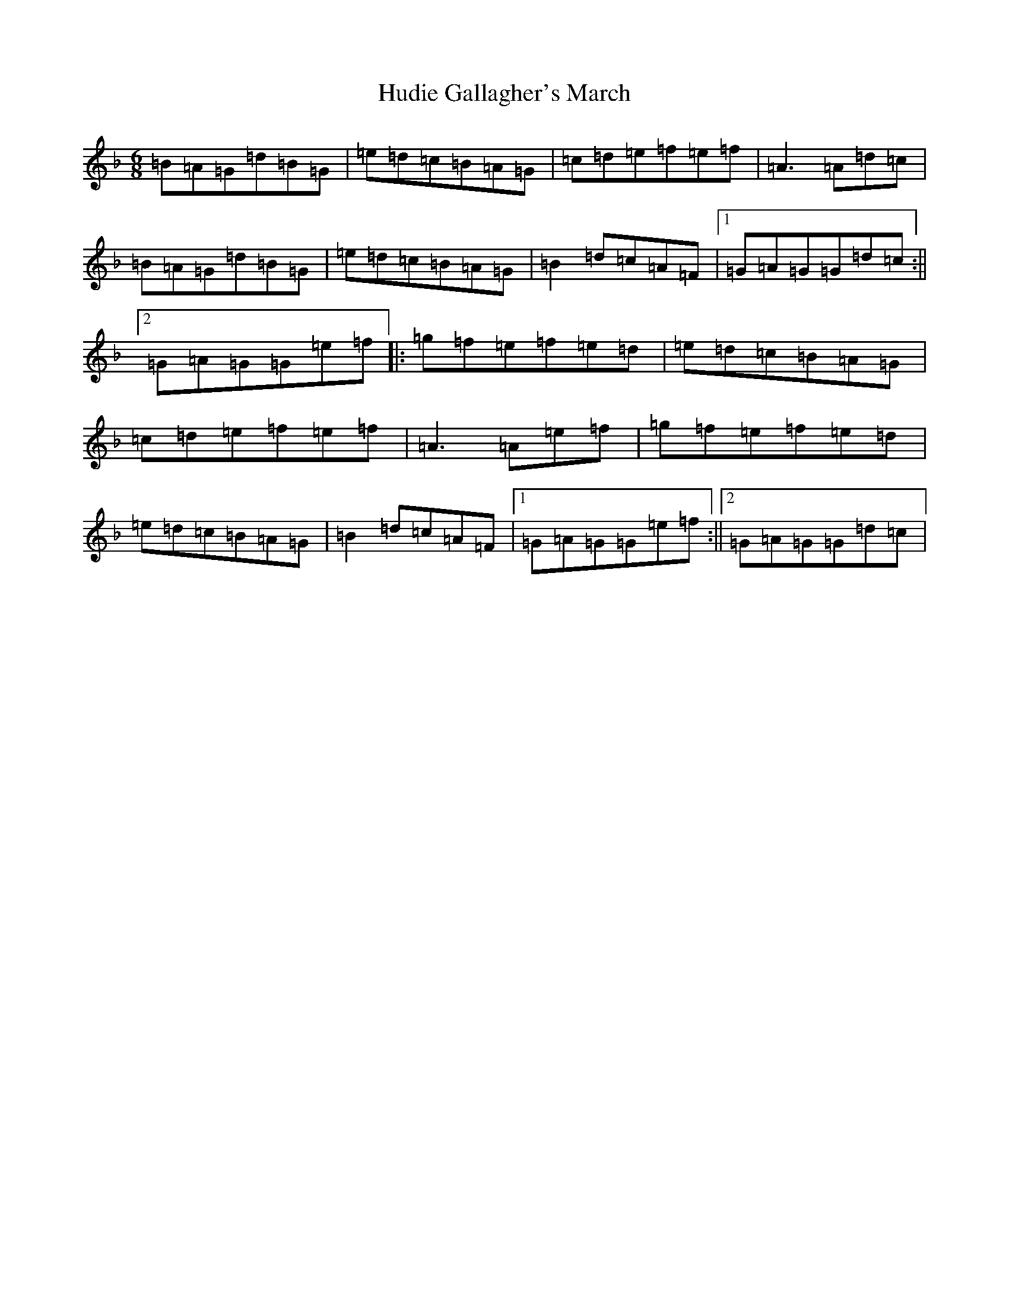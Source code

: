 X: 4891
T: Hudie Gallagher's March
S: https://thesession.org/tunes/810#setting810
Z: A Mixolydian
R: jig
M:6/8
L:1/8
K: C Mixolydian
=B=A=G=d=B=G|=e=d=c=B=A=G|=c=d=e=f=e=f|=A3=A=d=c|=B=A=G=d=B=G|=e=d=c=B=A=G|=B2=d=c=A=F|1=G=A=G=G=d=c:||2=G=A=G=G=e=f|:=g=f=e=f=e=d|=e=d=c=B=A=G|=c=d=e=f=e=f|=A3=A=e=f|=g=f=e=f=e=d|=e=d=c=B=A=G|=B2=d=c=A=F|1=G=A=G=G=e=f:||2=G=A=G=G=d=c|